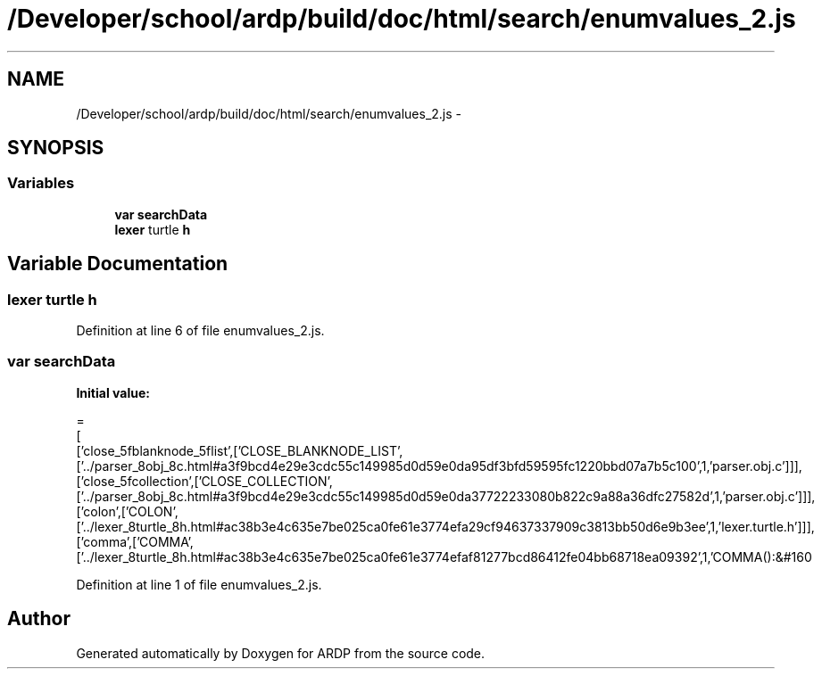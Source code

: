 .TH "/Developer/school/ardp/build/doc/html/search/enumvalues_2.js" 3 "Tue Apr 19 2016" "Version 2.1.3" "ARDP" \" -*- nroff -*-
.ad l
.nh
.SH NAME
/Developer/school/ardp/build/doc/html/search/enumvalues_2.js \- 
.SH SYNOPSIS
.br
.PP
.SS "Variables"

.in +1c
.ti -1c
.RI "\fBvar\fP \fBsearchData\fP"
.br
.ti -1c
.RI "\fBlexer\fP turtle \fBh\fP"
.br
.in -1c
.SH "Variable Documentation"
.PP 
.SS "\fBlexer\fP turtle h"

.PP
Definition at line 6 of file enumvalues_2\&.js\&.
.SS "\fBvar\fP searchData"
\fBInitial value:\fP
.PP
.nf
=
[
  ['close_5fblanknode_5flist',['CLOSE_BLANKNODE_LIST',['\&.\&./parser_8obj_8c\&.html#a3f9bcd4e29e3cdc55c149985d0d59e0da95df3bfd59595fc1220bbd07a7b5c100',1,'parser\&.obj\&.c']]],
  ['close_5fcollection',['CLOSE_COLLECTION',['\&.\&./parser_8obj_8c\&.html#a3f9bcd4e29e3cdc55c149985d0d59e0da37722233080b822c9a88a36dfc27582d',1,'parser\&.obj\&.c']]],
  ['colon',['COLON',['\&.\&./lexer_8turtle_8h\&.html#ac38b3e4c635e7be025ca0fe61e3774efa29cf94637337909c3813bb50d6e9b3ee',1,'lexer\&.turtle\&.h']]],
  ['comma',['COMMA',['\&.\&./lexer_8turtle_8h\&.html#ac38b3e4c635e7be025ca0fe61e3774efaf81277bcd86412fe04bb68718ea09392',1,'COMMA():&#160
.fi
.PP
Definition at line 1 of file enumvalues_2\&.js\&.
.SH "Author"
.PP 
Generated automatically by Doxygen for ARDP from the source code\&.
